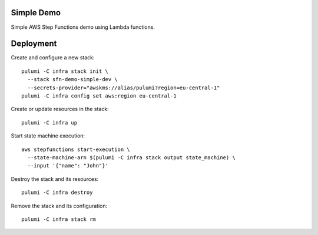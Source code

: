 Simple Demo
===========

Simple AWS Step Functions demo using Lambda functions.

Deployment
==========

Create and configure a new stack::

   pulumi -C infra stack init \
     --stack sfn-demo-simple-dev \
     --secrets-provider="awskms://alias/pulumi?region=eu-central-1"
   pulumi -C infra config set aws:region eu-central-1

Create or update resources in the stack::

   pulumi -C infra up

Start state machine execution::

   aws stepfunctions start-execution \
     --state-machine-arn $(pulumi -C infra stack output state_machine) \
     --input '{"name": "John"}'

Destroy the stack and its resources::

   pulumi -C infra destroy

Remove the stack and its configuration::

   pulumi -C infra stack rm
